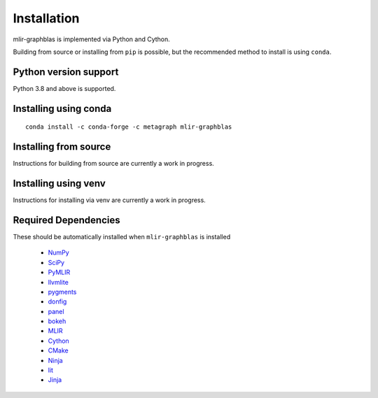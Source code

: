 .. _installation:

Installation
============

mlir-graphblas is implemented via Python and Cython.

Building from source or installing from ``pip`` is possible, but the recommended method to install is using ``conda``.

Python version support
----------------------

Python 3.8 and above is supported.

Installing using conda
----------------------

::

    conda install -c conda-forge -c metagraph mlir-graphblas

Installing from source
----------------------

Instructions for building from source are currently a work in progress.

Installing using venv
---------------------

Instructions for installing via venv are currently a work in progress.

Required Dependencies
---------------------

These should be automatically installed when ``mlir-graphblas`` is installed

  - `NumPy <https://numpy.org>`__
  - `SciPy <https://scipy.org/>`__
  - `PyMLIR <https://github.com/metagraph-dev/pymlir>`__
  - `llvmlite <https://llvmlite.readthedocs.io/en/latest/>`__
  - `pygments <https://pygments.org/>`__
  - `donfig <https://donfig.readthedocs.io/>`__
  - `panel <https://panel.holoviz.org/>`__
  - `bokeh <https://bokeh.org/>`__
  - `MLIR <https://mlir.llvm.org/>`__
  - `Cython <https://cython.org/>`__
  - `CMake <https://cmake.org/>`__
  - `Ninja <https://ninja-build.org/>`__
  - `lit <https://llvm.org/docs/CommandGuide/lit.html>`__
  - `Jinja <https://jinja.palletsprojects.com/>`__
